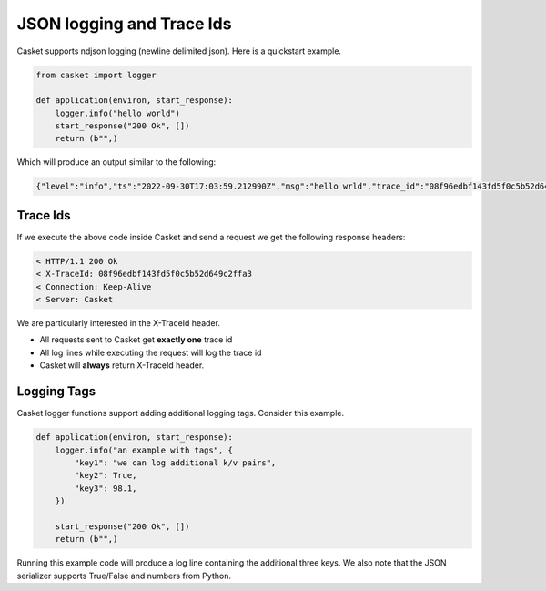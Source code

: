 JSON logging and Trace Ids
------------------------------

Casket supports ndjson logging (newline delimited json).
Here is a quickstart example.

.. code-block:: python

   from casket import logger

   def application(environ, start_response):
       logger.info("hello world")
       start_response("200 Ok", [])
       return (b"",)

       
Which will produce an output similar to the following:

.. code-block:: json

   {"level":"info","ts":"2022-09-30T17:03:59.212990Z","msg":"hello wrld","trace_id":"08f96edbf143fd5f0c5b52d649c2ffa3","span_id":"7fd4ab27e372da2c"}


Trace Ids
~~~~~~~~~~~~~~

If we execute the above code inside Casket and send a request we get the following response headers:

.. code-block::

   < HTTP/1.1 200 Ok
   < X-TraceId: 08f96edbf143fd5f0c5b52d649c2ffa3
   < Connection: Keep-Alive
   < Server: Casket


We are particularly interested in the X-TraceId header.

* All requests sent to Casket get **exactly one** trace id
* All log lines while executing the request will log the trace id
* Casket will **always** return X-TraceId header.


Logging Tags
~~~~~~~~~~~~~~~~~

Casket logger functions support adding additional logging tags.
Consider this example.

.. code-block:: python

   def application(environ, start_response):
       logger.info("an example with tags", {
           "key1": "we can log additional k/v pairs",
	   "key2": True,
	   "key3": 98.1,
       })
   
       start_response("200 Ok", [])
       return (b"",)


Running this example code will produce a log line containing the additional three keys.
We also note that the JSON serializer supports True/False and numbers from Python.
